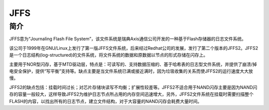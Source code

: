 JFFS
========================================

简介
----------------------------------------
JFFS意为“Journaling Flash File System”，该文件系统是瑞典Axis通信公司开发的一种基于Flash存储器的日志文件系统。

该公司于1999年在GNU/Linux上发行了第一版JFFS文件系统，后来经过Redhat公司的发展，发行了第二个版本的JFFS2。JFFS2 是一个日志结构(log-structured)的文件系统，将文件系统的数据和原数据以节点的形式存储在闪存上。

主要用于NOR型闪存，基于MTD驱动层，特点是：可读写的、支持数据压缩的、基于哈希表的日志型文件系统，并提供了崩溃/掉电安全保护，提供“写平衡”支持等。缺点主要是当文件系统已满或接近满时，因为垃圾收集的关系而使JFFS2的运行速度大大放慢。

JFFS2的缺点包括：挂载时间过长；对芯片存储块读写不均衡；扩展性较差等。JFFS2不适合用于NAND闪存主要是因为NAND闪存的容量一般较大，这样导致JFFS2为维护日志节点所占用的内存空间迅速增大，另外，JFFS2文件系统在挂载时需要扫描整个FLASH的内容，以找出所有的日志节点，建立文件结构，对于大容量的NAND闪存会耗费大量时间。

